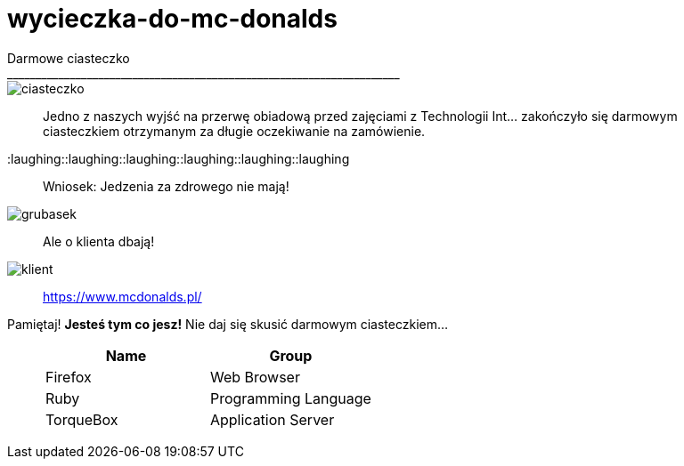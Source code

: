 =  wycieczka-do-mc-donalds
Darmowe ciasteczko
_____________________________________________________________________
image::http://www.mcdonalds.pl/assets/Uploads/ciastko-jablkowe.png[ciasteczko]
_____________________________________________________________________
Jedno z naszych wyjść na przerwę obiadową przed zajęciami z Technologii Int... zakończyło się darmowym ciasteczkiem otrzymanym za długie oczekiwanie na zamówienie.
_____________________________________________________________________
:laughing::laughing::laughing::laughing::laughing::laughing::
_____________________________________________________________________
Wniosek: Jedzenia za zdrowego nie mają! 
_____________________________________________________________________
image::http://i.wp.pl/a/f/jpeg/32011/fat_boy01.jpeg[grubasek]
_____________________________________________________________________
Ale o klienta dbają!
_____________________________________________________________________
image::http://niedlatelewizjin.blox.pl/resource/d.jpg[klient]
_____________________________________________________________________
https://www.mcdonalds.pl/
_____________________________________________________________________
Pamiętaj! *Jesteś tym co jesz!* Nie daj się skusić darmowym ciasteczkiem…
_____________________________________________________________________
[cols="2*", options="header"]
|===
| Name
| Group

|Firefox
|Web Browser

|Ruby
|Programming Language

|TorqueBox
|Application Server
|===

